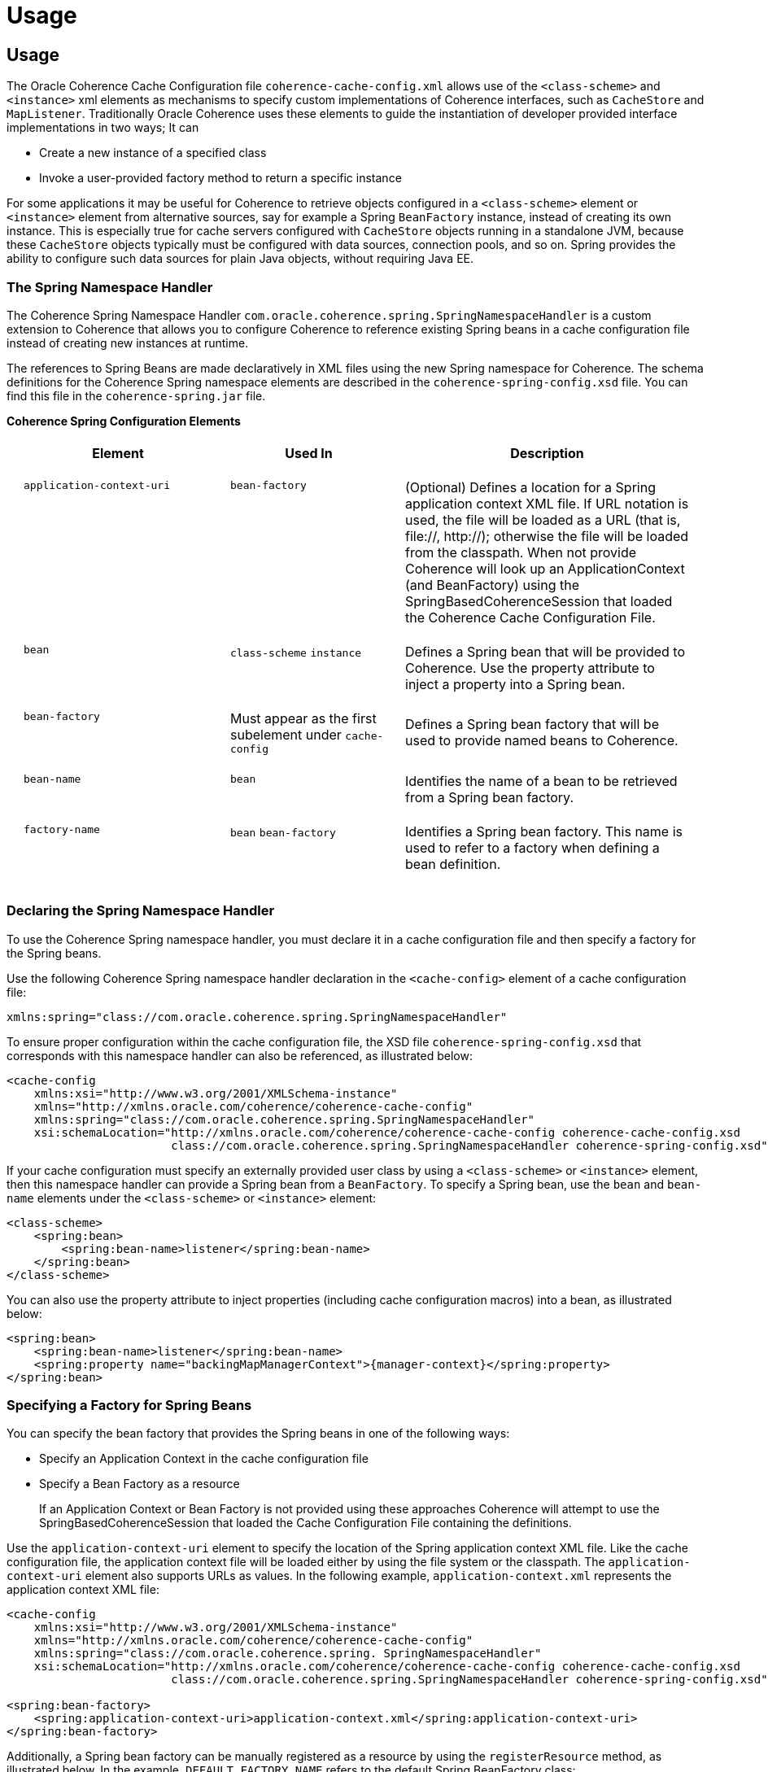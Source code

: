 ///////////////////////////////////////////////////////////////////////////////
    Copyright (c) 2000, 2021, Oracle and/or its affiliates.

    Licensed under the Universal Permissive License v 1.0 as shown at
    http://oss.oracle.com/licenses/upl.
///////////////////////////////////////////////////////////////////////////////

= Usage
:description: Oracle Coherence Spring Website
:keywords: coherence, spring, java, documentation

// DO NOT remove this header - it might look like a duplicate of the header above, but
// both they serve a purpose, and the docs will look wrong if it is removed.

== Usage

The Oracle Coherence Cache Configuration file `coherence-cache-config.xml`
allows use of the `<class-scheme>` and `<instance>` xml elements as mechanisms
to specify custom implementations of Coherence interfaces, such as `CacheStore`
and `MapListener`.  Traditionally Oracle Coherence uses these elements to
guide the instantiation of developer provided interface implementations in
two ways;  It can

* Create a new instance of a specified class
* Invoke a user-provided factory method to return a specific instance

For some applications it may be useful for Coherence to retrieve objects
configured in a `<class-scheme>` element or `<instance>` element from alternative
sources, say for example a Spring `BeanFactory` instance, instead of creating
its own instance.  This is especially true for cache servers configured with
`CacheStore` objects running in a standalone JVM, because these `CacheStore`
objects typically must be configured with data sources, connection pools, and so on.
Spring provides the ability to configure such data sources for plain Java objects,
without requiring Java EE.

=== The Spring Namespace Handler

The Coherence Spring Namespace Handler `com.oracle.coherence.spring.SpringNamespaceHandler`
is a custom extension to Coherence that allows you to configure Coherence to
reference existing Spring beans in a cache configuration file instead of creating
new instances at runtime.

The references to Spring Beans are made declaratively in XML files using the
new Spring namespace for Coherence.  The schema definitions
for the Coherence Spring namespace elements are
described in the `coherence-spring-config.xsd` file. You can find this file
in the `coherence-spring.jar` file.

*Coherence Spring Configuration Elements*+++<table cellspacing="20">++++++<tr>++++++<th width="30%">+++Element+++</th>+++
    +++<th width="25%">+++Used In+++</th>+++
    +++<th>+++Description+++</th>++++++</tr>+++
  +++<tr>++++++<td valign="top">++++++<code>+++application-context-uri+++</code>++++++</td>+++
    +++<td valign="top">++++++<code>+++bean-factory+++</code>++++++</td>+++
    +++<td>+++(Optional) Defines a location for a Spring application context XML file.
        If URL notation is used, the file will be loaded as a URL
        (that is, file://, http://); otherwise the file will be
        loaded from the classpath.  When not provide Coherence will look up
        an ApplicationContext (and BeanFactory) using the SpringBasedCoherenceSession
        that loaded the Coherence Cache Configuration File.+++</td>++++++</tr>+++
  +++<tr>++++++<td valign="top">++++++<code>+++bean+++</code>++++++</td>+++
    +++<td valign="top">++++++<code>+++class-scheme+++</code>+++ +++<code>+++instance+++</code>++++++</td>+++
    +++<td>+++Defines a Spring bean that will be provided to Coherence.
        Use the property attribute to inject a property into a
        Spring bean.+++</td>++++++</tr>+++
  +++<tr>++++++<td valign="top">++++++<code>+++bean-factory+++</code>++++++</td>+++
    +++<td valign="top">+++Must appear as the first subelement under
       +++<code>+++cache-config+++</code>++++++</td>+++
    +++<td>+++Defines a Spring bean factory that will be used to
        provide named beans to Coherence.+++</td>++++++</tr>+++
  +++<tr>++++++<td valign="top">++++++<code>+++bean-name+++</code>++++++</td>+++
    +++<td valign="top">++++++<code>+++bean+++</code>++++++</td>+++
    +++<td>+++Identifies the name of a bean to be retrieved from a
        Spring bean factory.+++</td>++++++</tr>+++
  +++<tr>++++++<td valign="top">++++++<code>+++factory-name+++</code>++++++</td>+++
    +++<td valign="top">++++++<code>+++bean+++</code>+++ +++<code>+++bean-factory+++</code>++++++</td>+++
    +++<td>+++Identifies a Spring bean factory. This name is used to
        refer to a factory when defining a bean definition.+++</td>++++++</tr>++++++</table>+++

=== Declaring the Spring Namespace Handler

To use the Coherence Spring namespace handler, you must declare it in a cache
configuration file and then specify a factory for the Spring beans.

Use the following Coherence Spring namespace handler declaration in the
`<cache-config>` element of a cache configuration file:

 xmlns:spring="class://com.oracle.coherence.spring.SpringNamespaceHandler"

To ensure proper configuration within the cache configuration file, the XSD file
`coherence-spring-config.xsd` that corresponds with this namespace handler can
also be referenced, as illustrated below:

 <cache-config
     xmlns:xsi="http://www.w3.org/2001/XMLSchema-instance"
     xmlns="http://xmlns.oracle.com/coherence/coherence-cache-config"
     xmlns:spring="class://com.oracle.coherence.spring.SpringNamespaceHandler"
     xsi:schemaLocation="http://xmlns.oracle.com/coherence/coherence-cache-config coherence-cache-config.xsd
                         class://com.oracle.coherence.spring.SpringNamespaceHandler coherence-spring-config.xsd">

If your cache configuration must specify an externally provided user class by using a
 `<class-scheme>` or `<instance>` element, then this namespace handler can provide a
 Spring bean from a `BeanFactory`. To specify a Spring bean, use the `bean` and
 `bean-name` elements under the `<class-scheme>` or `<instance>` element:

 <class-scheme>
     <spring:bean>
         <spring:bean-name>listener</spring:bean-name>
     </spring:bean>
 </class-scheme>

You can also use the property attribute to inject properties (including cache
configuration macros) into a bean, as illustrated below:

 <spring:bean>
     <spring:bean-name>listener</spring:bean-name>
     <spring:property name="backingMapManagerContext">{manager-context}</spring:property>
 </spring:bean>

=== Specifying a Factory for Spring Beans

You can specify the bean factory that provides the Spring beans in one of the following ways:

* Specify an Application Context in the cache configuration file
* Specify a Bean Factory as a resource

____
If an Application Context or Bean Factory is not provided using these approaches
Coherence will attempt to use the SpringBasedCoherenceSession that loaded the
Cache Configuration File containing the +++<spring:bean>+++definitions.+++</spring:bean>+++
____

Use the `application-context-uri` element to specify the location of the Spring
application context XML file. Like the cache configuration file, the application
context file will be loaded either by using the file system or the classpath.
The `application-context-uri` element also supports URLs as values.
In the following example, `application-context.xml` represents the
application context XML file:

....
<cache-config
    xmlns:xsi="http://www.w3.org/2001/XMLSchema-instance"
    xmlns="http://xmlns.oracle.com/coherence/coherence-cache-config"
    xmlns:spring="class://com.oracle.coherence.spring. SpringNamespaceHandler"
    xsi:schemaLocation="http://xmlns.oracle.com/coherence/coherence-cache-config coherence-cache-config.xsd
                        class://com.oracle.coherence.spring.SpringNamespaceHandler coherence-spring-config.xsd">

<spring:bean-factory>
    <spring:application-context-uri>application-context.xml</spring:application-context-uri>
</spring:bean-factory>
....

Additionally, a Spring bean factory can be manually registered as a resource by
using the `registerResource` method, as illustrated below. In the example,
`DEFAULT_FACTORY_NAME` refers to the default Spring BeanFactory class:

....
ConfigurableCacheFactory factory = CacheFactory.getCacheFactoryBuilder()
        .getConfigurableCacheFactory(...);

factory.getResourceRegistry().registerResource(
        BeanFactory.class,                            // type
        factoryName,                                  // resource name
        factory,                                      // factory reference
        null);                                        // optional
                                                      // ResourceLifecycleObserver
....

If you specify a resource name other than the fully-qualified-name of the
BeanFactory.class, then reference that name in the bean element.
Use the `factory-name` element for the name of the custom bean factory and
`bean-name` for the name of the bean.

In the example below, the name of the bean factory is "custom-factory" and the
bean name is "listener":

 <spring:bean>
     <spring:factory-name>custom-factory</spring:factory-name>
     <spring:bean-name>listener</spring:bean-name>
 </spring:bean>

